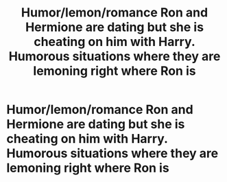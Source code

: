 #+TITLE: Humor/lemon/romance Ron and Hermione are dating but she is cheating on him with Harry. Humorous situations where they are lemoning right where Ron is

* Humor/lemon/romance Ron and Hermione are dating but she is cheating on him with Harry. Humorous situations where they are lemoning right where Ron is
:PROPERTIES:
:Author: DarthFarious
:Score: 2
:DateUnix: 1439261742.0
:DateShort: 2015-Aug-11
:FlairText: Request
:END:
